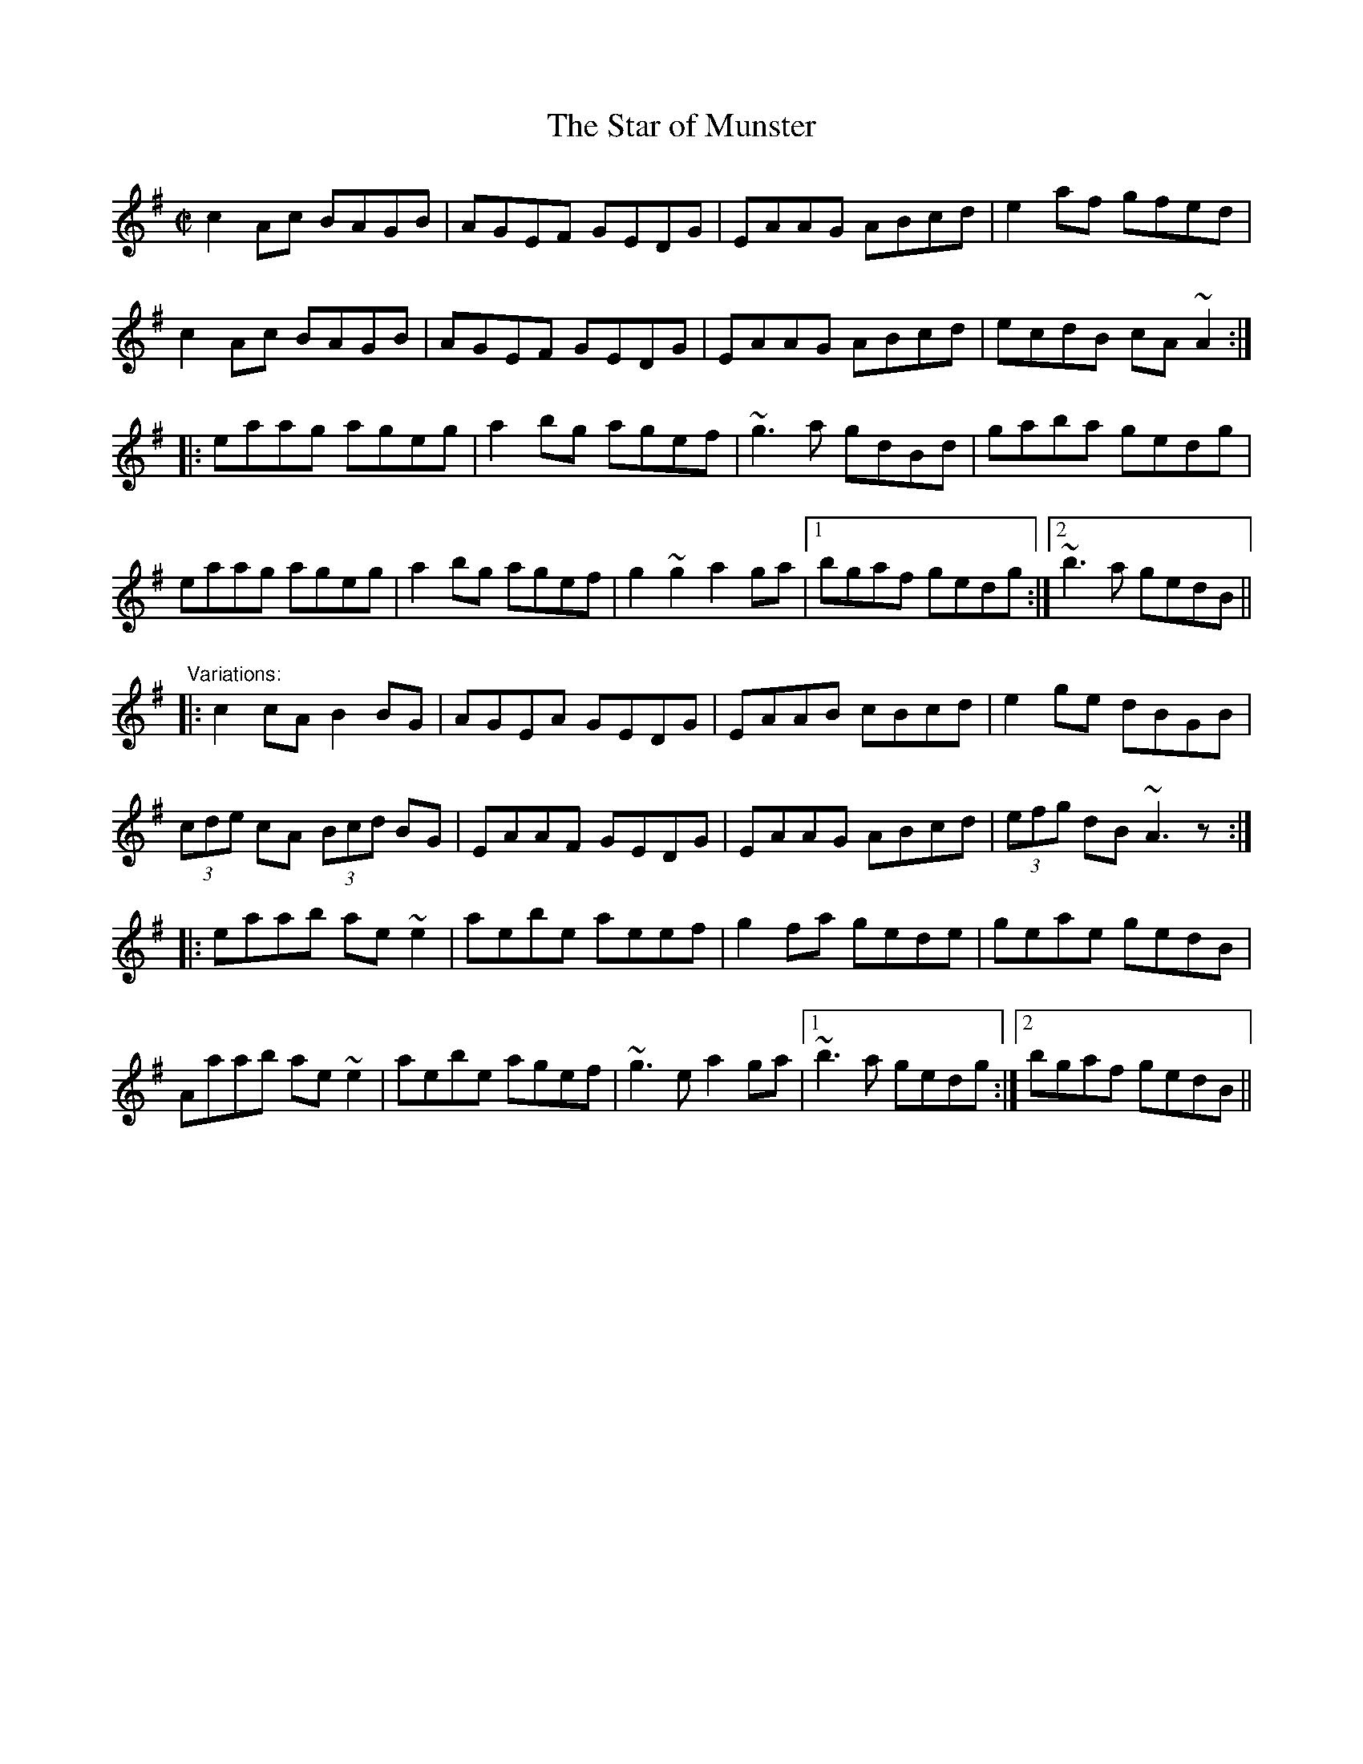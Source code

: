 X: 1
T:Star of Munster, The
R:reel
H:Also in Edor, #626. Also as jig#282
D:Chieftains Live.
Z:id:hn-reel-11
M:C|
K:Ador
c2Ac BAGB|AGEF GEDG|EAAG ABcd|e2af gfed|
c2Ac BAGB|AGEF GEDG|EAAG ABcd|ecdB cA~A2:|
|:eaag ageg|a2bg agef|~g3a gdBd|gaba gedg|
eaag ageg|a2bg agef|g2~g2 a2ga|1 bgaf gedg:|2 ~b3a gedB||
"Variations:"
|:c2cA B2BG|AGEA GEDG|EAAB cBcd|e2ge dBGB|
(3cde cA (3Bcd BG|EAAF GEDG|EAAG ABcd|(3efg dB ~A3z:|
|:eaab ae~e2|aebe aeef|g2fa gede|geae gedB|
Aaab ae~e2|aebe agef|~g3e a2ga|1 ~b3a gedg:|2 bgaf gedB||
